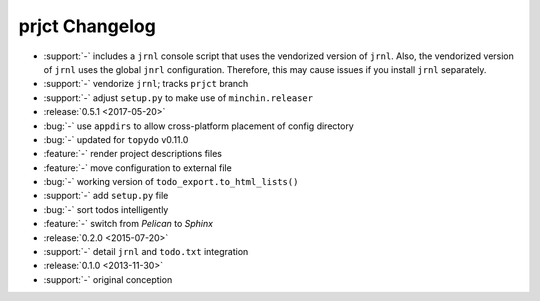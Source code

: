 prjct Changelog
===============

- :support:`-` includes a ``jrnl`` console script that uses the vendorized
  version of ``jrnl``. Also, the vendorized version of ``jrnl`` uses the global
  ``jnrl`` configuration. Therefore, this may cause issues if you install
  ``jrnl`` separately.
- :support:`-` vendorize ``jrnl``; tracks ``prjct`` branch
- :support:`-` adjust ``setup.py`` to make use of ``minchin.releaser``
- :release:`0.5.1 <2017-05-20>`
- :bug:`-` use ``appdirs`` to allow cross-platform placement of config
  directory
- :bug:`-` updated for ``topydo`` v0.11.0
- :feature:`-` render project descriptions files
- :feature:`-` move configuration to external file
- :bug:`-` working version of ``todo_export.to_html_lists()``
- :support:`-` add ``setup.py`` file
- :bug:`-` sort todos intelligently
- :feature:`-` switch from *Pelican* to *Sphinx*
- :release:`0.2.0 <2015-07-20>`
- :support:`-` detail ``jrnl`` and ``todo.txt`` integration
- :release:`0.1.0 <2013-11-30>`
- :support:`-` original conception
